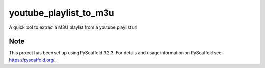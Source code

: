 =======================
youtube_playlist_to_m3u
=======================

A quick tool to extract a M3U playlist from a youtube playlist url

Note
====

This project has been set up using PyScaffold 3.2.3. For details and usage
information on PyScaffold see https://pyscaffold.org/.
